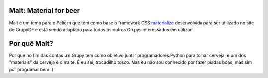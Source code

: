 Malt: Material for beer
=======================

Malt é um tema para o Pelican que tem como base o framework CSS `materialize`_ desenvolvido para ser utilizado no site do GrupyDF e está sendo adaptado para todos os outros Grupys interessados em utilizar.

Por quê Malt?
=============

Por que no fim das contas um Grupy tem como objetivo juntar programadores Python para tomar cerveja, e um dos "materiais" da cerveja é o malte. É eu sei, trocadilho tosco. Mas eu não sou conhecido por fazer piadas boas, mas sim por programar bem :)

.. _materialize: http://materializecss.com/
